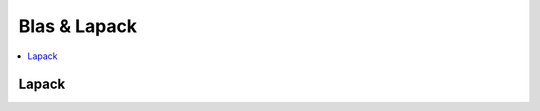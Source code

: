 
Blas & Lapack
=============

.. contents::
    :local:

Lapack
++++++

.. autosignature:: mlinsights.mlmodel.direct_blas_lapack.dgelss
